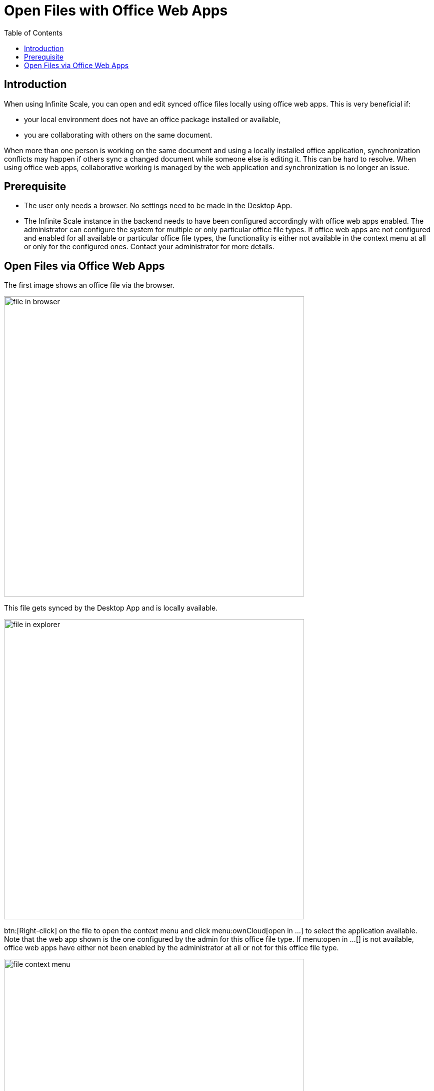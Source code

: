 = Open Files with Office Web Apps
:toc: right

:description: When using Infinite Scale, you can open and edit synced office files locally using office web apps.

== Introduction

{description} This is very beneficial if:

*  your local environment does not have an office package installed or available,
* you are collaborating with others on the same document.

When more than one person is working on the same document and using a locally installed office application, synchronization conflicts may happen if others sync a changed document while someone else is editing it. This can be hard to resolve. When using office web apps, collaborative working is managed by the web application and synchronization is no longer an issue.

== Prerequisite

* The user only needs a browser. No settings need to be made in the Desktop App.
* The Infinite Scale instance in the backend needs to have been configured accordingly with office web apps enabled. The administrator can configure the system for multiple or only particular office file types. If office web apps are not configured and enabled for all available or particular office file types, the functionality is either not available in the context menu at all or only for the configured ones. Contact your administrator for more details.

== Open Files via Office Web Apps

The first image shows an office file via the browser.

image::web_app/office_file_in_browser.png[file in browser, width=600,pdfwidth=70%]

This file gets synced by the Desktop App and is locally available.

image::web_app/office_file_in_explorer.png[file in explorer, width=600,pdfwidth=70%]

btn:[Right-click] on the file to open the context menu and click menu:ownCloud[open in ...] to select the application available. Note that the web app shown is the one configured by the admin for this office file type. If menu:open in ...[] is not available, office web apps have either not been enabled by the administrator at all or not for this office file type.

image::web_app/office_file_context_menu.png[file context menu, width=600,pdfwidth=70%]

A browser window with the web app selected opens the file. When you are leaving the office web app, changed files are saved automatically.

image::web_app/office_file_in_web_app.png[file in web app, width=550,pdfwidth=70%]

Note that if multiple persons are accessing the same file via the office web app, the app can show who has opened the file. Depending on the office web app, final saving may occur when the last person accessing a file in the office web app closes the office web app session or the last tab. This is indicated by the changed modification time. Syncing back will only occur after the file has been saved.
